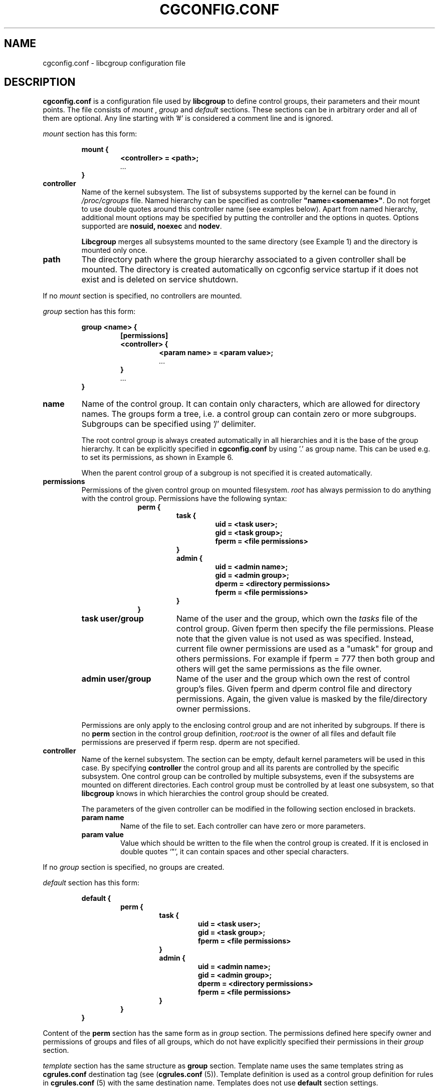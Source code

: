 .TH CGCONFIG.CONF 5
.\"***********************************
.SH NAME
cgconfig.conf \- libcgroup configuration file
.\"***********************************
.SH DESCRIPTION
.B "cgconfig.conf"
is a configuration file used by
.B libcgroup
to define control groups, their parameters and their mount points.
The file consists of
.I mount
,
.I group
and
.I default
sections. These sections can be in arbitrary order and all of them are
optional. Any line starting with '#' is considered a comment line and
is ignored.
.LP
.I mount
section has this form:
.RS
.nf
.ft B
.sp
mount {
.RS
.ft B
<controller> = <path>;
.I "..."
.RE
.ft B
}
.ft R
.fi
.RE

.TP
.B controller
Name of the kernel subsystem. The list of subsystems supported by the kernel
can be found in 
.I /proc/cgroups
file. Named hierarchy can be specified as controller
\fB"name=<somename>"\fR. Do not forget to use double quotes around
this controller name (see examples below). Apart from named hierarchy,
additional mount options may be specified by putting the controller and
the options in quotes. Options supported are \fB nosuid, noexec\fR and\fB nodev\fR.

.B Libcgroup
merges all subsystems mounted to the same directory (see
Example 1) and the directory is mounted only once.

.TP
.B path
The directory path where the group hierarchy associated to a given
controller shall be mounted. The directory is created
automatically on cgconfig service startup if it does not exist and
is deleted on service shutdown.
.LP

If no
.I mount
section is specified, no controllers are mounted.

.I group
section has this form:
.RS
.nf
.ft B
.sp
group <name> {
.RS
.ft B
[permissions]
<controller> {
.RS
.ft B
<param name> = <param value>;
.I "..."
.RE
.ft B
}
.I "..."
.RE
.ft B
}
.ft R
.fi
.RE

.TP
.B name
Name of the control group. It can contain only characters, which are
allowed for directory names. 
The groups form a tree, i.e. a control group can contain zero or more
subgroups. Subgroups can be specified using '/' delimiter. 

The root control group is always created automatically in all hierarchies
and it is the base of the group hierarchy. It can be explicitly specified in
.B cgconfig.conf
by using '.' as group name. This can be used e.g. to set its permissions,
as shown in Example 6.

When the parent control group of a subgroup is not specified
it is created automatically.

.TP
.B permissions
Permissions of the given control group on mounted filesystem.
.I root
has always permission to do anything with the control group.
Permissions have the following syntax:
.RS 17
.ft B
.nf
perm {
.RS
.ft B
task {
.RS
.ft B
uid = <task user>;
gid = <task group>;
fperm = <file permissions>
.RE
}
admin {
.RS
uid = <admin name>;
gid = <admin group>;
dperm = <directory permissions>
fperm = <file permissions>
.RE
}
.RE
}
.fi
.RE
.ft R

.RS
.TP 17
.B "task user/group"
Name of the user and the group, which own the
.I tasks
file of the control group. Given fperm then specify the file permissions.
Please note that the given value is not used as was specified. Instead,
current file owner permissions are used as a "umask" for group and others
permissions. For example if fperm = 777 then both group and others will get
the same permissions as the file owner.
.TP 17
.B "admin user/group"
Name of the user and the group which own the rest of control group's
files. Given fperm and dperm control file and directory permissions.
Again, the given value is masked by the file/directory owner permissions.
.LP
Permissions are only apply to the enclosing control group and are not
inherited by subgroups. If there is no
.B perm
section in the control group definition,
.I root:root
is the owner of all files and default file permissions are preserved if
fperm resp. dperm are not specified.
.RE
.TP
.B controller
Name of the kernel subsystem.
The section can be
empty, default kernel parameters will be used in this case. By
specifying
.B controller
the control group and all its parents are controlled by the specific
subsystem. One control group can be controlled by multiple subsystems,
even if the subsystems are mounted on different directories. Each
control group must be controlled by at least one subsystem, so that
.B libcgroup
knows in which hierarchies the control group should be created.

The parameters of the given controller can be modified in the following
section enclosed in brackets.
.RS
.TP
.B param name
Name of the file to set. Each controller can have zero or more
parameters.
.TP
.B param value
Value which should be written to the file when the control group is
created. If it is enclosed in double quotes `"', it can contain spaces
and other special characters.
.RE

If no
.I group
section is specified, no groups are created.

.I default
section has this form:
.RS
.nf
.ft B
.sp
default {
.RS
.ft B
perm {
.RS
.ft B
task {
.RS
.ft B
uid = <task user>;
gid = <task group>;
fperm = <file permissions>
.RE
}
admin {
.RS
uid = <admin name>;
gid = <admin group>;
dperm = <directory permissions>
fperm = <file permissions>
.RE
}
.RE
}
.RE
}
.ft R
.fi
.RE

Content of the
.B perm
section has the same form as in
.I group
section. The permissions defined here specify owner and permissions of
groups and files of all groups, which do not have explicitly specified
their permissions in their
.I group
section.

.I template
section has the same structure as
.B group
section. Template name uses the same templates string as
.B cgrules.conf
destination tag (see (\fBcgrules.conf\fR (5)).
Template definition is used as a control group definition for rules in
\fBcgrules.conf\fR (5) with the same destination name.
Templates does not use
.B default
section settings.

.I /etc/cgconfig.d/
directory can be used for additional configuration files. cgrulesengd searches this directory for additional templates.

.\"********************************************"
.SH EXAMPLES
.LP
.SS Example 1
.LP
The configuration file:
.LP
.RS
.nf
mount {
.RS
cpu = /mnt/cgroups/cpu;
cpuacct = /mnt/cgroups/cpu;
.RE
}
.fi
.RE

creates the hierarchy controlled by two subsystems with no groups
inside. It corresponds to the following operations:
.LP
.RS
.nf
mkdir /mnt/cgroups/cpu
mount -t cgroup -o cpu,cpuacct cpu /mnt/cgroups/cpu
.fi
.RE

.SS Example 2
.LP
The configuration file:
.LP
.RS
.nf
mount {
.RS
cpu = /mnt/cgroups/cpu;
"name=scheduler" = /mnt/cgroups/cpu;
"name=noctrl" = /mnt/cgroups/noctrl;
.RE
}

group daemons {
.RS
cpu {
.RS
cpu.shares = "1000";
.RE
}
.RE
}
group test {
.RS
"name=noctrl" {
}
.RE
}
.RE
.fi
creates two hierarchies. One hierarchy named \fBscheduler\fR controlled by cpu
subsystem, with group \fBdaemons\fR inside. Second hierarchy is named
\fBnoctrl\fR without any controller, with group \fBtest\fR. It corresponds to
following operations:
.LP
.RS
.nf
mkdir /mnt/cgroups/cpu
mount -t cgroup -o cpu,name=scheduler cpu /mnt/cgroups/cpu
mount -t cgroup -o none,name=noctrl none /mnt/cgroups/noctrl

mkdir /mnt/cgroups/cpu/daemons
echo 1000 > /mnt/cgroups/cpu/daemons/www/cpu.shares

mkdir /mnt/cgroups/noctrl/tests
.fi
.RE

The
.I daemons
group is created automatically when its first subgroup is
created. All its parameters have the default value and only root can
access group's files.
.LP
Since both
.I cpuacct
and
.I cpu
subsystems are mounted to the same directory, all
groups are implicitly controlled also by
.I cpuacct
subsystem, even if there is no
.I cpuacct
section in any of the groups.
.RE

.SS Example 3
.LP
The configuration file:
.LP
.RS
.nf
mount {
.RS
cpu = /mnt/cgroups/cpu;
cpuacct = /mnt/cgroups/cpu;
.RE
}

group daemons/www {
.RS
perm {
.RS
task {
.RS
uid = root;
gid = webmaster;
fperm = 770;
.RE
}
admin {
.RS
uid = root;
gid = root;
dperm = 775;
fperm = 744;
.RE
}
.RE
}
cpu {
.RS
cpu.shares = "1000";
.RE
}
.RE
}

group daemons/ftp {
.RS
perm {
.RS
task {
.RS
uid = root;
gid = ftpmaster;
fperm = 774;
.RE
}
admin {
.RS
uid = root;
gid = root;
dperm = 755;
fperm = 700;
.RE
}
.RE
}
cpu {
.RS
cpu.shares = "500";
.RE
}
.RE
}
.RE
.fi
creates the hierarchy controlled by two subsystems with one group and
two subgroups inside, setting one parameter.
It corresponds to the following operations (except for file permissions
which are little bit trickier to emulate via chmod):

.LP
.RS
.nf
mkdir /mnt/cgroups/cpu
mount -t cgroup -o cpu,cpuacct cpu /mnt/cgroups/cpu

mkdir /mnt/cgroups/cpu/daemons

mkdir /mnt/cgroups/cpu/daemons/www
chown root:root /mnt/cgroups/cpu/daemons/www/*
chown root:webmaster /mnt/cgroups/cpu/daemons/www/tasks
echo 1000 > /mnt/cgroups/cpu/daemons/www/cpu.shares

 # + chmod the files so the result looks like:
 # ls -la /mnt/cgroups/cpu/daemons/www/
 # admin.dperm = 755:
 # drwxr-xr-x. 2 root webmaster 0 Jun 16 11:51 .
 #
 # admin.fperm = 744:
 # --w-------. 1 root webmaster 0 Jun 16 11:51 cgroup.event_control
 # -r--r--r--. 1 root webmaster 0 Jun 16 11:51 cgroup.procs
 # -r--r--r--. 1 root webmaster 0 Jun 16 11:51 cpuacct.stat
 # -rw-r--r--. 1 root webmaster 0 Jun 16 11:51 cpuacct.usage
 # -r--r--r--. 1 root webmaster 0 Jun 16 11:51 cpuacct.usage_percpu
 # -rw-r--r--. 1 root webmaster 0 Jun 16 11:51 cpu.rt_period_us
 # -rw-r--r--. 1 root webmaster 0 Jun 16 11:51 cpu.rt_runtime_us
 # -rw-r--r--. 1 root webmaster 0 Jun 16 11:51 cpu.shares
 # -rw-r--r--. 1 root webmaster 0 Jun 16 11:51 notify_on_release
 #
 # tasks.fperm = 770
 # -rw-rw----. 1 root webmaster 0 Jun 16 11:51 tasks


mkdir /mnt/cgroups/cpu/daemons/ftp
chown root:root /mnt/cgroups/cpu/daemons/ftp/*
chown root:ftpmaster /mnt/cgroups/cpu/daemons/ftp/tasks
echo 500 > /mnt/cgroups/cpu/daemons/ftp/cpu.shares

 # + chmod the files so the result looks like:
 # ls -la /mnt/cgroups/cpu/daemons/ftp/
 # admin.dperm = 755:
 # drwxr-xr-x. 2 root ftpmaster 0 Jun 16 11:51 .
 #
 # admin.fperm = 700:
 # --w-------. 1 root ftpmaster 0 Jun 16 11:51 cgroup.event_control
 # -r--------. 1 root ftpmaster 0 Jun 16 11:51 cgroup.procs
 # -r--------. 1 root ftpmaster 0 Jun 16 11:51 cpuacct.stat
 # -rw-------. 1 root ftpmaster 0 Jun 16 11:51 cpuacct.usage
 # -r--------. 1 root ftpmaster 0 Jun 16 11:51 cpuacct.usage_percpu
 # -rw-------. 1 root ftpmaster 0 Jun 16 11:51 cpu.rt_period_us
 # -rw-------. 1 root ftpmaster 0 Jun 16 11:51 cpu.rt_runtime_us
 # -rw-------. 1 root ftpmaster 0 Jun 16 11:51 cpu.shares
 # -rw-------. 1 root ftpmaster 0 Jun 16 11:51 notify_on_release
 #
 # tasks.fperm = 774:
 # -rw-rw-r--. 1 root ftpmaster 0 Jun 16 11:51 tasks

.fi
.RE

The
.I daemons
group is created automatically when its first subgroup is
created. All its parameters have the default value and only root can
access the group's files.
.LP
Since both
.I cpuacct
and
.I cpu
subsystems are mounted to the same directory, all
groups are implicitly also controlled by the
.I cpuacct
subsystem, even if there is no
.I cpuacct
section in any of the groups.
.RE

.SS Example 4
.LP
The configuration file:

.LP
.RS
.nf
mount {
.RS
cpu = /mnt/cgroups/cpu;
cpuacct = /mnt/cgroups/cpuacct;
.RE
}

group daemons {
.RS
cpuacct{
}
cpu {
}
.RE
}
.fi
.RE
creates two hierarchies and one common group in both of them.
It corresponds to the following operations:
.LP
.RS
.nf
mkdir /mnt/cgroups/cpu
mkdir /mnt/cgroups/cpuacct
mount -t cgroup -o cpu cpu /mnt/cgroups/cpu
mount -t cgroup -o cpuacct cpuacct /mnt/cgroups/cpuacct

mkdir /mnt/cgroups/cpu/daemons
mkdir /mnt/cgroups/cpuacct/daemons
.fi
.RE

In fact there are two groups created. One in the
.I cpuacct
hierarchy, the second in the
.I cpu
hierarchy. These two groups have nothing in common and can
contain different subgroups and different tasks.

.SS Example 5
.LP

The configuration file:

.LP
.RS
.nf
mount {
.RS
cpu = /mnt/cgroups/cpu;
cpuacct = /mnt/cgroups/cpuacct;
.RE
}

group daemons {
.RS
cpuacct{
}
.RE
}

group daemons/www {
.RS
cpu {
.RS
cpu.shares = "1000";
.RE
}
.RE
}

group daemons/ftp {
.RS
cpu {
.RS
cpu.shares = "500";
.RE
}
.RE
}
.fi
.RE
creates two hierarchies with few groups inside. One of the groups
is created in both hierarchies.

It corresponds to the following operations:
.LP
.RS
.nf
mkdir /mnt/cgroups/cpu
mkdir /mnt/cgroups/cpuacct
mount -t cgroup -o cpu cpu /mnt/cgroups/cpu
mount -t cgroup -o cpuacct cpuacct /mnt/cgroups/cpuacct

mkdir /mnt/cgroups/cpuacct/daemons
mkdir /mnt/cgroups/cpu/daemons
mkdir /mnt/cgroups/cpu/daemons/www
echo 1000 > /mnt/cgroups/cpu/daemons/www/cpu.shares
mkdir /mnt/cgroups/cpu/daemons/ftp
echo 500 > /mnt/cgroups/cpu/daemons/ftp/cpu.shares
.fi
.RE
Group
.I daemons
is created in both hierarchies. In the
.I cpuacct
hierarchy the group is explicitly mentioned in the configuration
file. In the
.I cpu
hierarchy the group is created implicitly when
.I www
is created there. These two groups have nothing in common, for example
they do not share processes and subgroups. Groups
.I www
and
.I ftp
are created only in the
.I cpu
hierarchy and are not controlled by the
.I cpuacct
subsystem.

.SS Example 6
.LP
The configuration file:
.LP
.RS
.nf
mount {
.RS
cpu = /mnt/cgroups/cpu;
cpuacct = /mnt/cgroups/cpu;
.RE
}

group . {
.RS
perm {
.RS
task {
.RS
uid = root;
gid = operator;
.RE
}
admin {
.RS
uid = root;
gid = operator;
.RE
}
.RE
}
cpu {
}
.RE
}

group daemons {
.RS
perm {
.RS
task {
.RS
uid = root;
gid = daemonmaster;
.RE
}
admin {
.RS
uid = root;
gid = operator;
.RE
}
.RE
}
cpu {
}
.RE
}
.RE
.fi
creates the hierarchy controlled by two subsystems with one group having some
special permissions.
It corresponds to the following operations:
.LP
.RS
.nf
mkdir /mnt/cgroups/cpu
mount -t cgroup -o cpu,cpuacct cpu /mnt/cgroups/cpu

chown root:operator /mnt/cgroups/cpu/*
chown root:operator /mnt/cgroups/cpu/tasks

mkdir /mnt/cgroups/cpu/daemons
chown root:operator /mnt/cgroups/cpu/daemons/*
chown root:daemonmaster /mnt/cgroups/cpu/daemons/tasks
.fi
.RE

Users which are members of the
.I operator
group are allowed to administer the control groups, i.e. create new control
groups and move processes between these groups without having root
privileges.

Members of the
.I daemonmaster
group can move processes to the
.I daemons
control group, but they can not move the process out of the group. Only the
.I operator
or root can do that.

.SS Example 7
.LP
The configuration file:

.LP
.RS
.nf
mount {
.RS
cpu = /mnt/cgroups/cpu;
cpuacct = /mnt/cgroups/cpuacct;
.RE
}

group students {
.RS
cpuacct{
}
cpu {
}
.RE
}

template students/%u {
.RS
cpuacct{
}
cpu {
}
.RE
}

mkdir /mnt/cgroups/cpu/daemons
mkdir /mnt/cgroups/cpuacct/daemons
.fi
.RE

The situation is the similar as in Example 4. The only difference is template,
which is used if some rule uses "/students/%u" as a destination.

.SS Example 8
.LP
The configuration file:

.LP
.RS
.nf
mount {
.RS
"cpu,nodev,nosuid,noexec" = /mnt/cgroups/cpu;
.RE
}

.fi
.RE

This is the same as
mount -t cgroup cgroup -o nodev,nosuid,noexec,cpu /mnt/cgroups/cpu
It mounts the cpu controller with MS_NODEV, MS_NOSUID and MS_NOEXEC
options passed.


.SH RECOMMENDATIONS
.SS Keep hierarchies separated
Having multiple hierarchies is perfectly valid and can be useful
in various scenarios. To keeps things clean, do not
create one group in multiple hierarchies. Examples 4 and 5 show
how unreadable and confusing it can be, especially when reading
somebody elses configuration file.

.SS Explicit is better than implicit
.B libcgroup
can implicitly create groups which are needed for the creation of
configured subgroups. This may be useful and save some typing in
simple scenarios. When it comes to multiple hierarchies, it's
better to explicitly specify all groups and all controllers
related to them.

.SH FILES
.TP
.B /etc/cgconfig.conf
default libcgroup configuration file
.TP
.B /etc/cgconfig.d/
default libcgroup configuration files directory

.SH SEE ALSO
cgconfigparser (8)

.SH BUGS
Parameter values must be single strings without spaces.
Parsing of quoted strings is not implemented.

.SH

